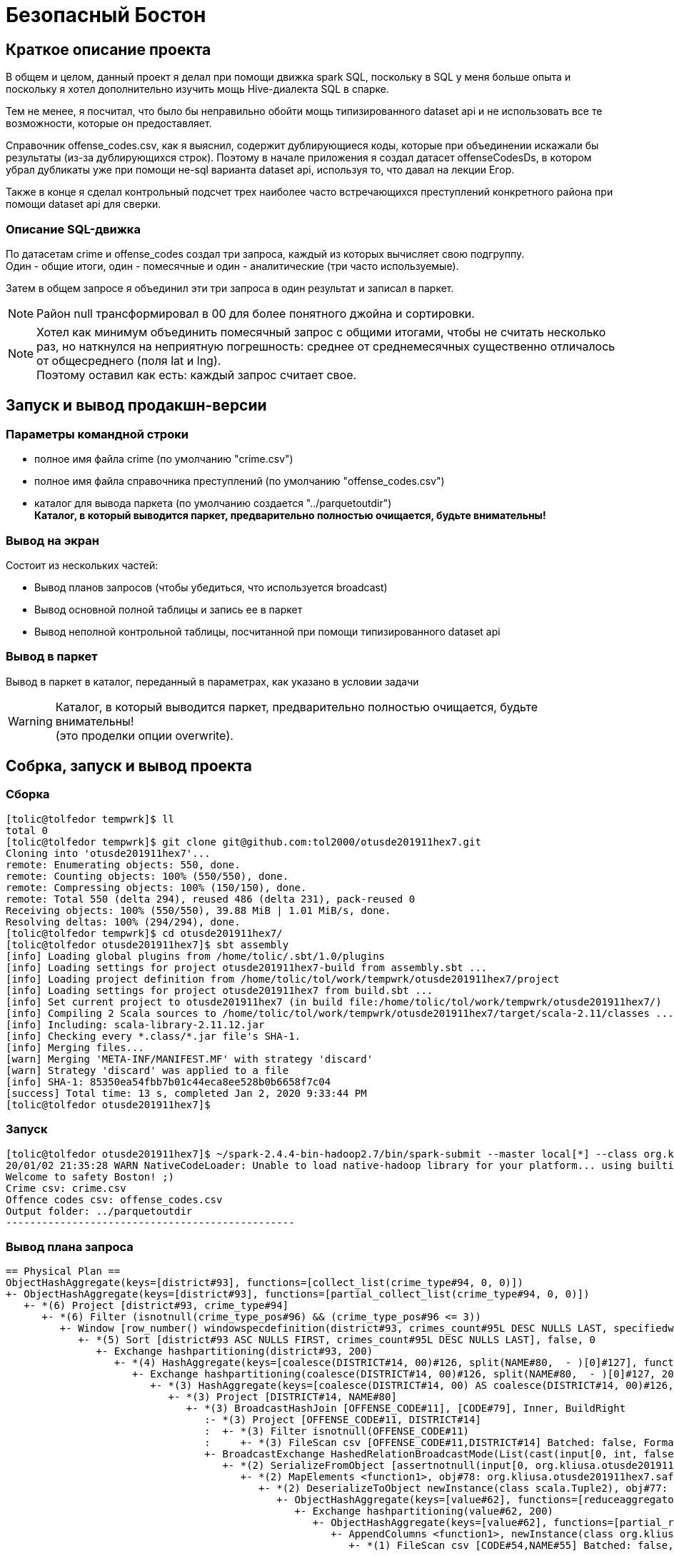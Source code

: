 = Безопасный Бостон

== Краткое описание проекта

В общем и целом, данный проект я делал при помощи движка spark SQL,
поскольку в SQL у меня больше опыта и поскольку я хотел дополнительно
изучить мощь Hive-диалекта SQL в спарке.

Тем не менее, я посчитал, что было бы неправильно обойти мощь типизированного
dataset api и не использовать все те возможности, которые он предоставляет.

Справочник offense_codes.csv, как я выяснил, содержит дублирующиеся коды,
которые при объединении искажали бы результаты (из-за дублирующихся строк).
Поэтому в начале приложения я создал датасет offenseCodesDs, в котором убрал дубликаты уже
при помощи не-sql варианта dataset api, используя то, что давал на лекции Егор.

Также в конце я сделал контрольный подсчет трех наиболее часто встречающихся преступлений
конкретного района при помощи dataset api для сверки.

=== Описание SQL-движка

По датасетам crime и offense_codes создал три запроса, каждый из которых вычисляет свою подгруппу. +
Один - общие итоги, один - помесячные и один - аналитические (три часто используемые).

Затем в общем запросе я объединил эти три запроса в один результат и записал в паркет.

[NOTE]
Район null трансформировал в 00 для более понятного джойна и сортировки.

[NOTE]
Хотел как минимум объединить помесячный запрос с общими итогами, чтобы не считать несколько раз,
но наткнулся на неприятную погрешность: среднее от среднемесячных существенно отличалось от
общесреднего (поля lat и lng). +
Поэтому оставил как есть: каждый запрос считает свое.

== Запуск и вывод продакшн-версии

=== Параметры командной строки

* полное имя файла crime (по умолчанию "crime.csv")
* полное имя файла справочника преступлений (по умолчанию "offense_codes.csv")
* каталог для вывода паркета (по умолчанию создается "../parquetoutdir") +
  **Каталог, в который выводится паркет, предварительно полностью очищается, будьте внимательны!**

=== Вывод на экран

Состоит из нескольких частей:

* Вывод планов запросов (чтобы убедиться, что используется broadcast)
* Вывод основной полной таблицы и запись ее в паркет
* Вывод неполной контрольной таблицы, посчитанной при помощи типизированного dataset api

=== Вывод в паркет

Вывод в паркет в каталог, переданный в параметрах, как указано в условии задачи

[WARNING]
Каталог, в который выводится паркет, предварительно полностью очищается, будьте внимательны! +
(это проделки опции overwrite).

== Собрка, запуск и вывод проекта

=== Сборка

[source, bash]
----
[tolic@tolfedor tempwrk]$ ll
total 0
[tolic@tolfedor tempwrk]$ git clone git@github.com:tol2000/otusde201911hex7.git
Cloning into 'otusde201911hex7'...
remote: Enumerating objects: 550, done.
remote: Counting objects: 100% (550/550), done.
remote: Compressing objects: 100% (150/150), done.
remote: Total 550 (delta 294), reused 486 (delta 231), pack-reused 0
Receiving objects: 100% (550/550), 39.88 MiB | 1.01 MiB/s, done.
Resolving deltas: 100% (294/294), done.
[tolic@tolfedor tempwrk]$ cd otusde201911hex7/
[tolic@tolfedor otusde201911hex7]$ sbt assembly
[info] Loading global plugins from /home/tolic/.sbt/1.0/plugins
[info] Loading settings for project otusde201911hex7-build from assembly.sbt ...
[info] Loading project definition from /home/tolic/tol/work/tempwrk/otusde201911hex7/project
[info] Loading settings for project otusde201911hex7 from build.sbt ...
[info] Set current project to otusde201911hex7 (in build file:/home/tolic/tol/work/tempwrk/otusde201911hex7/)
[info] Compiling 2 Scala sources to /home/tolic/tol/work/tempwrk/otusde201911hex7/target/scala-2.11/classes ...
[info] Including: scala-library-2.11.12.jar
[info] Checking every *.class/*.jar file's SHA-1.
[info] Merging files...
[warn] Merging 'META-INF/MANIFEST.MF' with strategy 'discard'
[warn] Strategy 'discard' was applied to a file
[info] SHA-1: 85350ea54fbb7b01c44eca8ee528b0b6658f7c04
[success] Total time: 13 s, completed Jan 2, 2020 9:33:44 PM
[tolic@tolfedor otusde201911hex7]$
----

=== Запуск

[source, bash]
----
[tolic@tolfedor otusde201911hex7]$ ~/spark-2.4.4-bin-hadoop2.7/bin/spark-submit --master local[*] --class org.kliusa.otusde201911hex7.safetyboston.SafetyBoston /home/tolic/tol/work/tempwrk/otusde201911hex7/target/scala-2.11/otusde201911hex7-assembly-1.jar crime.csv offense_codes.csv ../parquetoutdir
20/01/02 21:35:28 WARN NativeCodeLoader: Unable to load native-hadoop library for your platform... using builtin-java classes where applicable
Welcome to safety Boston! ;)
Crime csv: crime.csv
Offence codes csv: offense_codes.csv
Output folder: ../parquetoutdir
------------------------------------------------
----

=== Вывод плана запроса

[source, bash]
----
== Physical Plan ==
ObjectHashAggregate(keys=[district#93], functions=[collect_list(crime_type#94, 0, 0)])
+- ObjectHashAggregate(keys=[district#93], functions=[partial_collect_list(crime_type#94, 0, 0)])
   +- *(6) Project [district#93, crime_type#94]
      +- *(6) Filter (isnotnull(crime_type_pos#96) && (crime_type_pos#96 <= 3))
         +- Window [row_number() windowspecdefinition(district#93, crimes_count#95L DESC NULLS LAST, specifiedwindowframe(RowFrame, unboundedpreceding$(), currentrow$())) AS crime_type_pos#96], [district#93], [crimes_count#95L DESC NULLS LAST]
            +- *(5) Sort [district#93 ASC NULLS FIRST, crimes_count#95L DESC NULLS LAST], false, 0
               +- Exchange hashpartitioning(district#93, 200)
                  +- *(4) HashAggregate(keys=[coalesce(DISTRICT#14, 00)#126, split(NAME#80,  - )[0]#127], functions=[count(1)])
                     +- Exchange hashpartitioning(coalesce(DISTRICT#14, 00)#126, split(NAME#80,  - )[0]#127, 200)
                        +- *(3) HashAggregate(keys=[coalesce(DISTRICT#14, 00) AS coalesce(DISTRICT#14, 00)#126, split(NAME#80,  - )[0] AS split(NAME#80,  - )[0]#127], functions=[partial_count(1)])
                           +- *(3) Project [DISTRICT#14, NAME#80]
                              +- *(3) BroadcastHashJoin [OFFENSE_CODE#11], [CODE#79], Inner, BuildRight
                                 :- *(3) Project [OFFENSE_CODE#11, DISTRICT#14]
                                 :  +- *(3) Filter isnotnull(OFFENSE_CODE#11)
                                 :     +- *(3) FileScan csv [OFFENSE_CODE#11,DISTRICT#14] Batched: false, Format: CSV, Location: InMemoryFileIndex[file:/home/tolic/tol/work/tempwrk/otusde201911hex7/crime.csv], PartitionFilters: [], PushedFilters: [IsNotNull(OFFENSE_CODE)], ReadSchema: struct<OFFENSE_CODE:int,DISTRICT:string>
                                 +- BroadcastExchange HashedRelationBroadcastMode(List(cast(input[0, int, false] as bigint)))
                                    +- *(2) SerializeFromObject [assertnotnull(input[0, org.kliusa.otusde201911hex7.safetyboston.Offense, true]).CODE AS CODE#79, staticinvoke(class org.apache.spark.unsafe.types.UTF8String, StringType, fromString, assertnotnull(input[0, org.kliusa.otusde201911hex7.safetyboston.Offense, true]).NAME, true, false) AS NAME#80]
                                       +- *(2) MapElements <function1>, obj#78: org.kliusa.otusde201911hex7.safetyboston.Offense
                                          +- *(2) DeserializeToObject newInstance(class scala.Tuple2), obj#77: scala.Tuple2
                                             +- ObjectHashAggregate(keys=[value#62], functions=[reduceaggregator(org.apache.spark.sql.expressions.ReduceAggregator@3897f9ae, Some(newInstance(class org.kliusa.otusde201911hex7.safetyboston.Offense)), Some(class org.kliusa.otusde201911hex7.safetyboston.Offense), Some(StructType(StructField(CODE,IntegerType,false), StructField(NAME,StringType,true))), input[0, scala.Tuple2, true]._1 AS value#63 AS _1#66, if ((isnull(input[0, scala.Tuple2, true]._2) || None.equals)) null else named_struct(CODE, assertnotnull(assertnotnull(input[0, scala.Tuple2, true]._2)).CODE AS CODE#58, NAME, staticinvoke(class org.apache.spark.unsafe.types.UTF8String, StringType, fromString, assertnotnull(assertnotnull(input[0, scala.Tuple2, true]._2)).NAME, true, false) AS NAME#59) AS _2#67, newInstance(class scala.Tuple2), assertnotnull(assertnotnull(input[0, org.kliusa.otusde201911hex7.safetyboston.Offense, true])).CODE AS CODE#58, staticinvoke(class org.apache.spark.unsafe.types.UTF8String, StringType, fromString, assertnotnull(assertnotnull(input[0, org.kliusa.otusde201911hex7.safetyboston.Offense, true])).NAME, true, false) AS NAME#59, StructField(CODE,IntegerType,false), StructField(NAME,StringType,true), true, 0, 0)])
                                                +- Exchange hashpartitioning(value#62, 200)
                                                   +- ObjectHashAggregate(keys=[value#62], functions=[partial_reduceaggregator(org.apache.spark.sql.expressions.ReduceAggregator@3897f9ae, Some(newInstance(class org.kliusa.otusde201911hex7.safetyboston.Offense)), Some(class org.kliusa.otusde201911hex7.safetyboston.Offense), Some(StructType(StructField(CODE,IntegerType,false), StructField(NAME,StringType,true))), input[0, scala.Tuple2, true]._1 AS value#63 AS _1#66, if ((isnull(input[0, scala.Tuple2, true]._2) || None.equals)) null else named_struct(CODE, assertnotnull(assertnotnull(input[0, scala.Tuple2, true]._2)).CODE AS CODE#58, NAME, staticinvoke(class org.apache.spark.unsafe.types.UTF8String, StringType, fromString, assertnotnull(assertnotnull(input[0, scala.Tuple2, true]._2)).NAME, true, false) AS NAME#59) AS _2#67, newInstance(class scala.Tuple2), assertnotnull(assertnotnull(input[0, org.kliusa.otusde201911hex7.safetyboston.Offense, true])).CODE AS CODE#58, staticinvoke(class org.apache.spark.unsafe.types.UTF8String, StringType, fromString, assertnotnull(assertnotnull(input[0, org.kliusa.otusde201911hex7.safetyboston.Offense, true])).NAME, true, false) AS NAME#59, StructField(CODE,IntegerType,false), StructField(NAME,StringType,true), true, 0, 0)])
                                                      +- AppendColumns <function1>, newInstance(class org.kliusa.otusde201911hex7.safetyboston.Offense), [input[0, int, false] AS value#62]
                                                         +- *(1) FileScan csv [CODE#54,NAME#55] Batched: false, Format: CSV, Location: InMemoryFileIndex[file:/home/tolic/tol/work/tempwrk/otusde201911hex7/offense_codes.csv], PartitionFilters: [], PushedFilters: [], ReadSchema: struct<CODE:int,NAME:string>
----

=== Вывод проекта

[NOTE]
Первая таблица - полная, со всеми требуемыми данными по заданию. +
Вторая таблица - факультатив, часть задания, выполненная по другой технологии (не через sql, а через dataset api)

[source, bash]
----
+--------+------------+----------------------------------------------------------------------------+--------------+------------------+-------------------+
|district|crimes_total|                                                        frequent_crime_types|crimes_monthly|               lat|                lng|
+--------+------------+----------------------------------------------------------------------------+--------------+------------------+-------------------+
|      00|        1765|                                                    M/V ACCIDENT, M/V, DRUGS|            41|25.239505193693457|-43.448774387042526|
|      A1|       35717|                                             PROPERTY, ASSAULT SIMPLE, DRUGS|           904| 42.33123077259818|  -71.0199188136203|
|      A7|       13544|                             SICK/INJURED/MEDICAL, DRUGS, INVESTIGATE PERSON|           344| 42.36070260499382| -71.00394833039843|
|     A15|        6505|                                       M/V ACCIDENT, INVESTIGATE PERSON, M/V|           160|42.179155250910775| -70.74472508958512|
|      B2|       49945|                                           M/V, M/V ACCIDENT, VERBAL DISPUTE|          1298|42.316003677328034| -71.07569930654392|
|      B3|       35442|                                     VERBAL DISPUTE, INVESTIGATE PERSON, M/V|           907| 42.28305944520107|  -71.0789491418554|
|      C6|       23460|                                            DRUGS, SICK/INJURED/MEDICAL, M/V|           593|42.212122584455464| -70.85561011772299|
|     C11|       42530|                               M/V, SICK/INJURED/MEDICAL, INVESTIGATE PERSON|          1115|  42.2926374090005| -71.05125995734383|
|      D4|       41915|LARCENY SHOPLIFTING $200 & OVER, PROPERTY, LARCENY IN A BUILDING $200 & OVER|          1084| 42.34124251790884| -71.07725024947021|
|     D14|       20127|                              M/V, TOWED MOTOR VEHICLE, SICK/INJURED/MEDICAL|           505| 42.34350724510949| -71.13125461726474|
|      E5|       13239|                               SICK/INJURED/MEDICAL, INVESTIGATE PERSON, M/V|           337|42.197969994469986| -71.00440862434728|
|     E13|       17536|                                            SICK/INJURED/MEDICAL, M/V, DRUGS|           445|  42.3098036557102|  -71.0980047887834|
|     E18|       17348|                                     SICK/INJURED/MEDICAL, M/V, M/V ACCIDENT|           435|42.262680611225896| -71.11891998757714|
+--------+------------+----------------------------------------------------------------------------+--------------+------------------+-------------------+

+--------+----------------------------------------------------------------------------+
|DISTRICT|                                                                        TYPE|
+--------+----------------------------------------------------------------------------+
|    null|                                                    M/V ACCIDENT, M/V, DRUGS|
|      A1|                                             PROPERTY, ASSAULT SIMPLE, DRUGS|
|      A7|                             SICK/INJURED/MEDICAL, DRUGS, INVESTIGATE PERSON|
|     A15|                                       M/V ACCIDENT, INVESTIGATE PERSON, M/V|
|      B2|                                           M/V, M/V ACCIDENT, VERBAL DISPUTE|
|      B3|                                     VERBAL DISPUTE, INVESTIGATE PERSON, M/V|
|      C6|                                            DRUGS, SICK/INJURED/MEDICAL, M/V|
|     C11|                               M/V, SICK/INJURED/MEDICAL, INVESTIGATE PERSON|
|      D4|LARCENY SHOPLIFTING $200 & OVER, PROPERTY, LARCENY IN A BUILDING $200 & OVER|
|     D14|                              M/V, TOWED MOTOR VEHICLE, SICK/INJURED/MEDICAL|
|      E5|                               SICK/INJURED/MEDICAL, INVESTIGATE PERSON, M/V|
|     E13|                                            SICK/INJURED/MEDICAL, M/V, DRUGS|
|     E18|                                     SICK/INJURED/MEDICAL, M/V, M/V ACCIDENT|
+--------+----------------------------------------------------------------------------+
----

=== Каталог паркета

[source, bash]
----
[tolic@tolfedor otusde201911hex7]$ ll ../parquetoutdir/
total 4
-rw-r--r--. 1 tolic tolic 2414 Jan  2 21:36 part-00000-69d4df9a-8139-4a4f-ad2b-3547912eccfa-c000.snappy.parquet
-rw-r--r--. 1 tolic tolic    0 Jan  2 21:36 _SUCCESS
----
